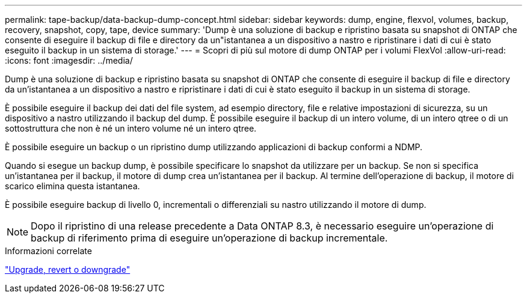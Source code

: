 ---
permalink: tape-backup/data-backup-dump-concept.html 
sidebar: sidebar 
keywords: dump, engine, flexvol, volumes, backup, recovery, snapshot, copy, tape, device 
summary: 'Dump è una soluzione di backup e ripristino basata su snapshot di ONTAP che consente di eseguire il backup di file e directory da un"istantanea a un dispositivo a nastro e ripristinare i dati di cui è stato eseguito il backup in un sistema di storage.' 
---
= Scopri di più sul motore di dump ONTAP per i volumi FlexVol
:allow-uri-read: 
:icons: font
:imagesdir: ../media/


[role="lead"]
Dump è una soluzione di backup e ripristino basata su snapshot di ONTAP che consente di eseguire il backup di file e directory da un'istantanea a un dispositivo a nastro e ripristinare i dati di cui è stato eseguito il backup in un sistema di storage.

È possibile eseguire il backup dei dati del file system, ad esempio directory, file e relative impostazioni di sicurezza, su un dispositivo a nastro utilizzando il backup del dump. È possibile eseguire il backup di un intero volume, di un intero qtree o di un sottostruttura che non è né un intero volume né un intero qtree.

È possibile eseguire un backup o un ripristino dump utilizzando applicazioni di backup conformi a NDMP.

Quando si esegue un backup dump, è possibile specificare lo snapshot da utilizzare per un backup. Se non si specifica un'istantanea per il backup, il motore di dump crea un'istantanea per il backup. Al termine dell'operazione di backup, il motore di scarico elimina questa istantanea.

È possibile eseguire backup di livello 0, incrementali o differenziali su nastro utilizzando il motore di dump.

[NOTE]
====
Dopo il ripristino di una release precedente a Data ONTAP 8.3, è necessario eseguire un'operazione di backup di riferimento prima di eseguire un'operazione di backup incrementale.

====
.Informazioni correlate
link:../setup-upgrade/index.html["Upgrade, revert o downgrade"]
